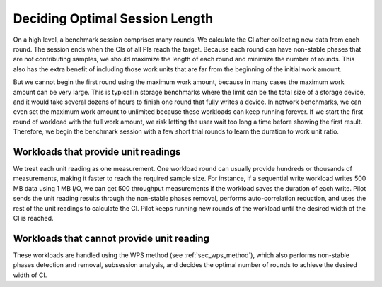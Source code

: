 ===============================
Deciding Optimal Session Length
===============================

On a high level, a benchmark session comprises many rounds. We
calculate the CI after collecting new data from each round. The
session ends when the CIs of all PIs reach the target. Because each
round can have non-stable phases that are not contributing samples, we
should maximize the length of each round and minimize the number of
rounds. This also has the extra benefit of including those work units
that are far from the beginning of the initial work amount.

But we cannot begin the first round using the maximum work amount,
because in many cases the maximum work amount can be very large. This
is typical in storage benchmarks where the limit can be the total size
of a storage device, and it would take several dozens of hours to
finish one round that fully writes a device. In network benchmarks, we
can even set the maximum work amount to unlimited because these
workloads can keep running forever. If we start the first round of
workload with the full work amount, we risk letting the user wait too
long a time before showing the first result. Therefore, we begin the
benchmark session with a few short trial rounds to learn the duration
to work unit ratio.

Workloads that provide unit readings
------------------------------------

We treat each unit reading as one measurement. One workload round can
usually provide hundreds or thousands of measurements, making it
faster to reach the required sample size. For instance, if a
sequential write workload writes 500 MB data using 1 MB I/O, we can
get 500 throughput measurements if the workload saves the duration of
each write. Pilot sends the unit reading results through the
non-stable phases removal, performs auto-correlation reduction, and
uses the rest of the unit readings to calculate the CI. Pilot keeps
running new rounds of the workload until the desired width of the CI
is reached.

Workloads that cannot provide unit reading
------------------------------------------

These workloads are handled using the WPS method (see
:ref:`sec_wps_method`), which also performs non-stable phases
detection and removal, subsession analysis, and decides the optimal
number of rounds to achieve the desired width of CI.
